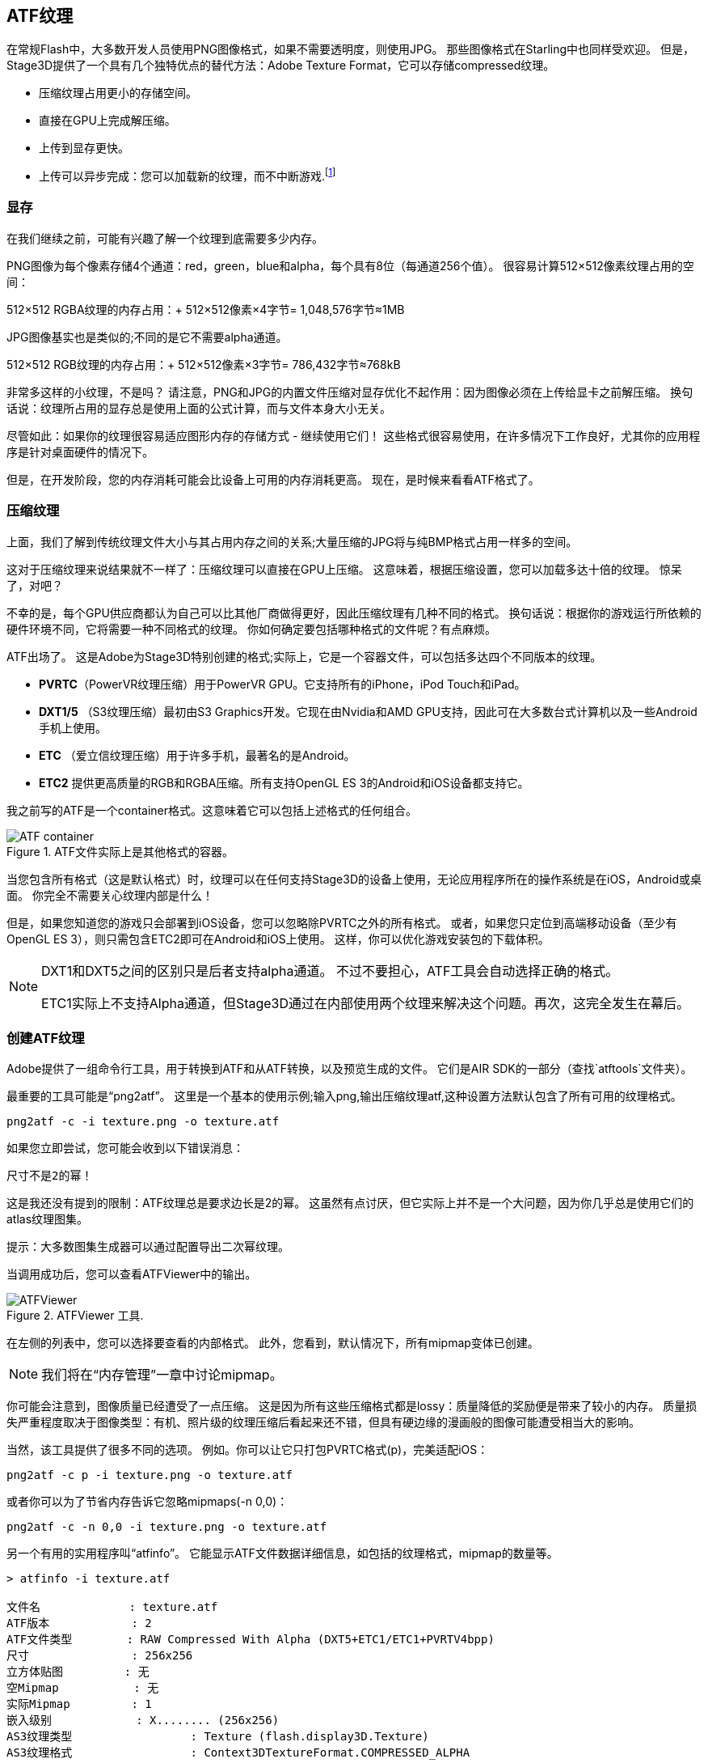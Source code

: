 == ATF纹理

在常规Flash中，大多数开发人员使用PNG图像格式，如果不需要透明度，则使用JPG。
那些图像格式在Starling中也同样受欢迎。
但是，Stage3D提供了一个具有几个独特优点的替代方法：Adobe Texture Format，它可以存储compressed纹理。

* 压缩纹理占用更小的存储空间。
* 直接在GPU上完成解压缩。
* 上传到显存更快。
* 上传可以异步完成：您可以加载新的纹理，而不中断游戏.footnote:[从AIR 24和Starling 2.2开始，这种纹理将变得很常用]

=== 显存

在我们继续之前，可能有兴趣了解一个纹理到底需要多少内存。

PNG图像为每个像素存储4个通道：red，green，blue和alpha，每个具有8位（每通道256个值）。
很容易计算512×512像素纹理占用的空间：

====
512×512 RGBA纹理的内存占用：+
512×512像素×4字节= 1,048,576字节≈1MB
====

JPG图像基实也是类似的;不同的是它不需要alpha通道。

====
512×512 RGB纹理的内存占用：+
512×512像素×3字节= 786,432字节≈768kB
====

非常多这样的小纹理，不是吗？
请注意，PNG和JPG的内置文件压缩对显存优化不起作用：因为图像必须在上传给显卡之前解压缩。
换句话说：纹理所占用的显存总是使用上面的公式计算，而与文件本身大小无关。
  
尽管如此：如果你的纹理很容易适应图形内存的存储方式 - 继续使用它们！
这些格式很容易使用，在许多情况下工作良好，尤其你的应用程序是针对桌面硬件的情况下。

但是，在开发阶段，您的内存消耗可能会比设备上可用的内存消耗更高。
现在，是时候来看看ATF格式了。

=== 压缩纹理

上面，我们了解到传统纹理文件大小与其占用内存之间的关系;大量压缩的JPG将与纯BMP格式占用一样多的空间。

这对于压缩纹理来说结果就不一样了：压缩纹理可以直接在GPU上压缩。
这意味着，根据压缩设置，您可以加载多达十倍的纹理。
惊呆了，对吧？

不幸的是，每个GPU供应商都认为自己可以比其他厂商做得更好，因此压缩纹理有几种不同的格式。
换句话说：根据你的游戏运行所依赖的硬件环境不同，它将需要一种不同格式的纹理。
你如何确定要包括哪种格式的文件呢？有点麻烦。

ATF出场了。
这是Adobe为Stage3D特别创建的格式;实际上，它是一个容器文件，可以包括多达四个不同版本的纹理。

* *PVRTC*（PowerVR纹理压缩）用于PowerVR GPU。它支持所有的iPhone，iPod Touch和iPad。
* *DXT1/5* （S3纹理压缩）最初由S3 Graphics开发。它现在由Nvidia和AMD GPU支持，因此可在大多数台式计算机以及一些Android手机上使用。
* *ETC* （爱立信纹理压缩）用于许多手机，最著名的是Android。
* *ETC2* 提供更高质量的RGB和RGBA压缩。所有支持OpenGL ES 3的Android和iOS设备都支持它。

我之前写的ATF是一个container格式。这意味着它可以包括上述格式的任何组合。

.ATF文件实际上是其他格式的容器。
image::atf-container.png[ATF container]

当您包含所有格式（这是默认格式）时，纹理可以在任何支持Stage3D的设备上使用，无论应用程序所在的操作系统是在iOS，Android或桌面。
你完全不需要关心纹理内部是什么！

但是，如果您知道您的游戏只会部署到iOS设备，您可以忽略除PVRTC之外的所有格式。
或者，如果您只定位到高端移动设备（至少有OpenGL ES 3），则只需包含ETC2即可在Android和iOS上使用。
这样，你可以优化游戏安装包的下载体积。

[NOTE]
====
DXT1和DXT5之间的区别只是后者支持alpha通道。
不过不要担心，ATF工具会自动选择正确的格式。

ETC1实际上不支持Alpha通道，但Stage3D通过在内部使用两个纹理来解决这个问题。再次，这完全发生在幕后。
====

=== 创建ATF纹理

Adobe提供了一组命令行工具，用于转换到ATF和从ATF转换，以及预览生成的文件。
它们是AIR SDK的一部分（查找`atftools`文件夹）。

最重要的工具可能是“png2atf”。
这里是一个基本的使用示例;输入png,输出压缩纹理atf,这种设置方法默认包含了所有可用的纹理格式。

----
png2atf -c -i texture.png -o texture.atf
----

如果您立即尝试，您可能会收到以下错误消息：

----
尺寸不是2的幂！
----

这是我还没有提到的限制：ATF纹理总是要求边长是2的幂。
这虽然有点讨厌，但它实际上并不是一个大问题，因为你几乎总是使用它们的atlas纹理图集。

提示：大多数图集生成器可以通过配置导出二次幂纹理。

当调用成功后，您可以查看ATFViewer中的输出。

.ATFViewer 工具.
image::atf-viewer.png[ATFViewer]

在左侧的列表中，您可以选择要查看的内部格式。
此外，您看到，默认情况下，所有mipmap变体已创建。

NOTE: 我们将在“内存管理”一章中讨论mipmap。

你可能会注意到，图像质量已经遭受了一点压缩。
这是因为所有这些压缩格式都是lossy：质量降低的奖励便是带来了较小的内存。
质量损失严重程度取决于图像类型：有机、照片级的纹理压缩后看起来还不错，但具有硬边缘的漫画般的图像可能遭受相当大的影响。

当然，该工具提供了很多不同的选项。
例如。你可以让它只打包PVRTC格式(p)，完美适配iOS：

----
png2atf -c p -i texture.png -o texture.atf
----

或者你可以为了节省内存告诉它忽略mipmaps(-n 0,0)：

----
png2atf -c -n 0,0 -i texture.png -o texture.atf
----

另一个有用的实用程序叫“atfinfo”。
它能显示ATF文件数据详细信息，如包括的纹理格式，mipmap的数量等。

----
> atfinfo -i texture.atf

文件名             : texture.atf
ATF版本            : 2
ATF文件类型        : RAW Compressed With Alpha (DXT5+ETC1/ETC1+PVRTV4bpp)
尺寸               : 256x256
立方体贴图         : 无
空Mipmap           : 无
实际Mipmap         : 1
嵌入级别		   : X........ (256x256)
AS3纹理类型		   : Texture (flash.display3D.Texture)
AS3纹理格式		   : Context3DTextureFormat.COMPRESSED_ALPHA
----

=== 使用ATF纹理

在Starling中使用压缩纹理与其他任何纹理一样简单。
将带有文件内容的字节数组传递给工厂方法Texture.fromAtfData（）。

[source, as3]
----
var atfData:ByteArray = getATFBytes(); // <1>
var texture:Texture = Texture.fromATFData(atfData); // <2>
var image:Image = new Image(texture); // <3>
----
<1> 获取原始数据。例如从文件获取。
<2> 创建ATF纹理。
<3> 像任何其他纹理一样使用它。

就像这样！ 这种纹理可以像Starling中的任何其他纹理一样使用。
它也是你的图集纹理的完美候选人。

然而，上面的代码将同步上传纹理，即AS3执行将暂停，直到完成。
要以异步方式上传纹理，请将回调函数传递给方法：

[source, as3]
----
Texture.fromATFData(atfData, 1, true,
    function(texture:Texture):void
    {
        var image:Image = new Image(texture);
    });
----

参数二和三分别控制缩放和是否应使用mipmaps。
第四个，如果传递一个回调，将触发异步加载：Starling将能够在这种情况下不中断其它渲染。
一旦回调被执行（不能更早！），纹理将可用。

当然，您也可以直接在AS3源码中嵌入ATF文件。

[source, as3]
----
[Embed(source="texture.atf", mimeType="application/octet-stream")]
public static const CompressedData:Class;

var texture:Texture = Texture.fromEmbeddedAsset(CompressedData);
----

但请注意，在这种情况下，异步上传将不可用。

=== 其他资源

您可以从以下来源中找到更多有关此主题的信息：

* https://www.adobe.com/devnet/archive/flashruntimes/articles/introducing-compressed-textures.html[介绍压缩纹理]
* https://www.adobe.com/devnet/archive/flashruntimes/articles/atf-users-guide.html[ATF工具用户指南]

